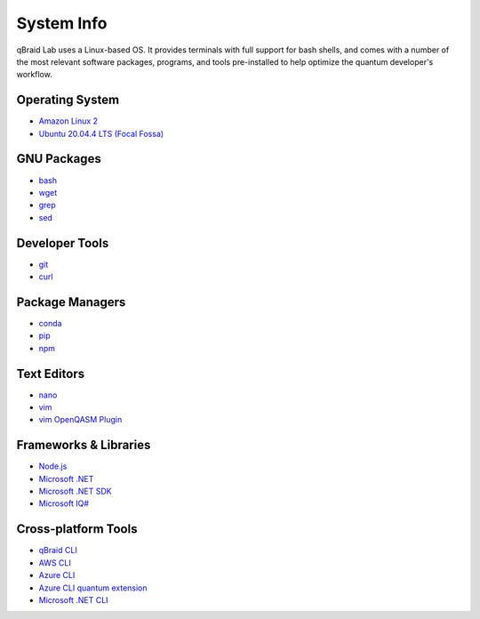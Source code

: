 .. _lab_system:

System Info
============

.. image:: ../_static/lab-files/os.png
    :align: right
    :width: 200px
    :target: javascript:void(0);

qBraid Lab uses a Linux-based OS. It provides terminals with full support for bash shells, and comes with a number of
the most relevant software packages, programs, and tools pre-installed to help optimize the quantum developer's workflow.

.. seealso::

    - `Jupyter Docker Stacks <https://github.com/jupyter/docker-stacks>`_
    - `JupyterLab Terminals <https://jupyterlab.readthedocs.io/en/stable/user/terminal.html>`_


Operating System
-----------------

- `Amazon Linux 2 <https://aws.amazon.com/amazon-linux-2/>`_
- `Ubuntu 20.04.4 LTS (Focal Fossa) <https://releases.ubuntu.com/20.04/>`_


GNU Packages
-------------

- `bash <https://www.gnu.org/software/bash/>`_
- `wget <https://www.gnu.org/software/wget/>`_
- `grep <https://www.gnu.org/software/grep/>`_
- `sed <https://www.gnu.org/software/sed/>`_


Developer Tools
----------------

- `git <https://git-scm.com/>`_
- `curl <https://github.com/curl/curl>`_


Package Managers
-----------------

- `conda <https://docs.conda.io/en/latest/>`_
- `pip <https://pip.pypa.io/en/stable/>`_
- `npm <https://docs.npmjs.com/>`_


Text Editors
-------------

- `nano <https://www.nano-editor.org/>`_
- `vim <https://www.vim.org/>`_
- `vim OpenQASM Plugin <https://github.com/openqasm/openqasm.vim>`_


Frameworks & Libraries
-----------------------

- `Node.js <https://nodejs.org/en/>`_ 
- `Microsoft .NET <https://docs.microsoft.com/en-us/dotnet/>`_
- `Microsoft .NET SDK <https://docs.microsoft.com/en-us/dotnet/core/sdk>`_
- `Microsoft IQ# <https://docs.microsoft.com/en-us/dotnet/api/microsoft.quantum.iqsharp?view=quantum-dotnet-latest>`_


Cross-platform Tools
---------------------

- `qBraid CLI <../cli/qbraid.html>`_
- `AWS CLI <https://docs.aws.amazon.com/cli/latest/reference/>`_
- `Azure CLI <https://docs.microsoft.com/en-us/cli/azure/>`_
- `Azure CLI quantum extension <https://docs.microsoft.com/en-us/cli/azure/quantum?view=azure-cli-latest>`_
- `Microsoft .NET CLI <https://docs.microsoft.com/en-us/dotnet/core/tools/>`_